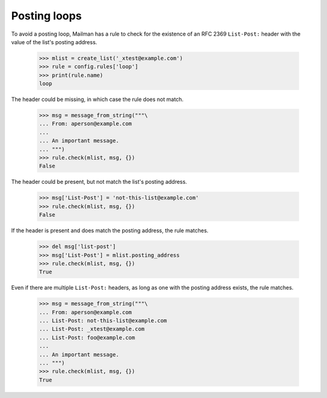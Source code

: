 =============
Posting loops
=============

To avoid a posting loop, Mailman has a rule to check for the existence of an
RFC 2369 ``List-Post:`` header with the value of the list's posting address.

    >>> mlist = create_list('_xtest@example.com')
    >>> rule = config.rules['loop']
    >>> print(rule.name)
    loop

The header could be missing, in which case the rule does not match.

    >>> msg = message_from_string("""\
    ... From: aperson@example.com
    ...
    ... An important message.
    ... """)
    >>> rule.check(mlist, msg, {})
    False

The header could be present, but not match the list's posting address.

    >>> msg['List-Post'] = 'not-this-list@example.com'
    >>> rule.check(mlist, msg, {})
    False

If the header is present and does match the posting address, the rule
matches.

    >>> del msg['list-post']
    >>> msg['List-Post'] = mlist.posting_address
    >>> rule.check(mlist, msg, {})
    True

Even if there are multiple ``List-Post:`` headers, as long as one with the
posting address exists, the rule matches.

    >>> msg = message_from_string("""\
    ... From: aperson@example.com
    ... List-Post: not-this-list@example.com
    ... List-Post: _xtest@example.com
    ... List-Post: foo@example.com
    ...
    ... An important message.
    ... """)
    >>> rule.check(mlist, msg, {})
    True
